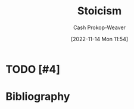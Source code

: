 :PROPERTIES:
:ID:       f2121807-897d-4d94-ad45-440a33d8007e
:LAST_MODIFIED: [2023-09-05 Tue 20:21]
:END:
#+title: Stoicism
#+hugo_custom_front_matter: :slug "f2121807-897d-4d94-ad45-440a33d8007e"
#+author: Cash Prokop-Weaver
#+date: [2022-11-14 Mon 11:54]
#+filetags: :hastodo:concept:
* TODO [#4]
* TODO [#4] Flashcards :noexport:
* Bibliography
#+print_bibliography:
